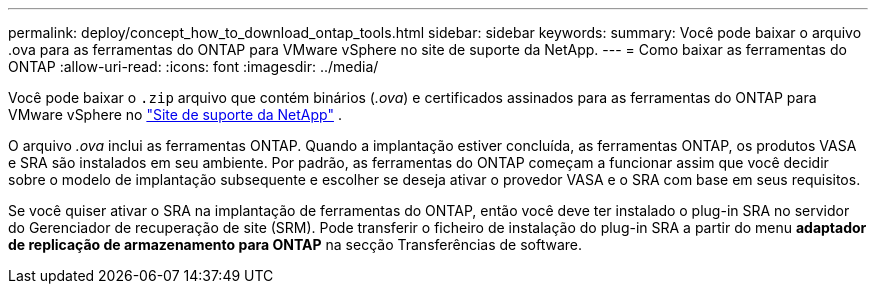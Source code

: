 ---
permalink: deploy/concept_how_to_download_ontap_tools.html 
sidebar: sidebar 
keywords:  
summary: Você pode baixar o arquivo .ova para as ferramentas do ONTAP para VMware vSphere no site de suporte da NetApp. 
---
= Como baixar as ferramentas do ONTAP
:allow-uri-read: 
:icons: font
:imagesdir: ../media/


[role="lead"]
Você pode baixar o `.zip` arquivo que contém binários (_.ova_) e certificados assinados para as ferramentas do ONTAP para VMware vSphere no https://mysupport.netapp.com/site/products/all/details/otv/downloads-tab["Site de suporte da NetApp"^] .

O arquivo _.ova_ inclui as ferramentas ONTAP. Quando a implantação estiver concluída, as ferramentas ONTAP, os produtos VASA e SRA são instalados em seu ambiente. Por padrão, as ferramentas do ONTAP começam a funcionar assim que você decidir sobre o modelo de implantação subsequente e escolher se deseja ativar o provedor VASA e o SRA com base em seus requisitos.

Se você quiser ativar o SRA na implantação de ferramentas do ONTAP, então você deve ter instalado o plug-in SRA no servidor do Gerenciador de recuperação de site (SRM). Pode transferir o ficheiro de instalação do plug-in SRA a partir do menu *adaptador de replicação de armazenamento para ONTAP* na secção Transferências de software.
